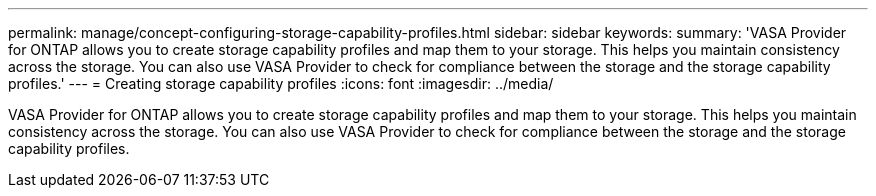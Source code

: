 ---
permalink: manage/concept-configuring-storage-capability-profiles.html
sidebar: sidebar
keywords: 
summary: 'VASA Provider for ONTAP allows you to create storage capability profiles and map them to your storage. This helps you maintain consistency across the storage. You can also use VASA Provider to check for compliance between the storage and the storage capability profiles.'
---
= Creating storage capability profiles
:icons: font
:imagesdir: ../media/

[.lead]
VASA Provider for ONTAP allows you to create storage capability profiles and map them to your storage. This helps you maintain consistency across the storage. You can also use VASA Provider to check for compliance between the storage and the storage capability profiles.
